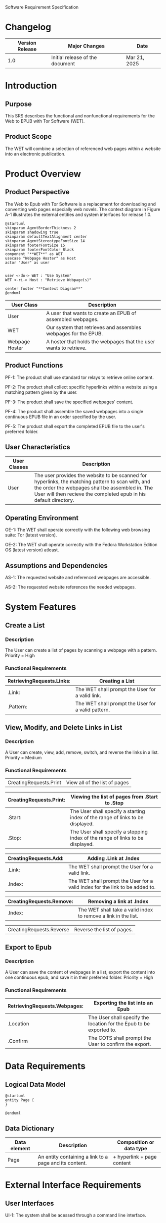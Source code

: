 Software Requirement Specification
* Changelog
| Version Release | Major Changes                   | Date |
|-----------------+---------------------------------+------|
|             1.0 | Initial release of the document | Mar 21, 2025 |

* Introduction
** Purpose
This SRS describes the functional and nonfunctional requirements for the Web to EPUB with Tor Software (WET).

** Product Scope
The WET will combine a selection of referenced web pages within a website into an electronic publication.

* Product Overview
** Product Perspective
The Web to Epub with Tor Software is a replacement for downloading and converting web pages especially web novels. The context diagram in Figure A-1 illustrates the external entities and system interfaces for release 1.0.

#+BEGIN_SRC plantuml :file ./A-1.png
  @startuml
  skinparam AgentBorderThickness 2
  skinparam shadowing true
  skinparam defaultTextAlignment center
  skinparam AgentStereotypeFontSize 14
  skinparam footerFontSize 15
  skinparam footerFontColor Black
  component "**WET**" as WET
  usecase "Webpage Hoster" as Host
  actor "User" as user


  user <-do-> WET : "Use System"
  WET <-ri-> Host : "Retrieve Webpage(s)"

  center footer "**Context Diagram**"
  @enduml
#+End_SRC

#+RESULTS:
[[file:./A-1.png]]

| User Class     | Description                                                    |
|----------------+----------------------------------------------------------------|
| User           | A user that wants to create an EPUB of assembled webpages.     |
| WET            | Our system that retrieves and assembles webpages for the EPUB. |
| Webpage Hoster | A hoster that holds the webpages that the user wants to retrieve. |


#+END_SRC
** Product Functions
PF-1: The product shall use standard tor relays to retrieve online content.

PF-2: The product shall collect specific hyperlinks within a website using a matching pattern given by the user.

PF-3: The product shall save the specified webpages' content.

PF-4: The product shall assemble the saved webpages into a single continuous EPUB file in an order specified by the user.

PF-5: The product shall export the completed EPUB file to the user's preferred folder.

** User Characteristics

| User Classes | Description                                                                                                                                                                                              |
|--------------+----------------------------------------------------------------------------------------------------------------------------------------------------------------------------------------------------------|
| User         | The user provides the website to be scanned for hyperlinks, the matching pattern to scan with, and the order the webpages shall be assembled in. The User will then recieve the completed epub in his default directory. |

** Operating Environment
OE-1: The WET shall operate correctly with the following web browsing suite: Tor (latest version).

OE-2: The WET shall operate correctly with the Fedora Workstation Edition OS (latest version) atleast.

** Assumptions and Dependencies
AS-1: The requested website and referenced webpages are accessible.

AS-2: The requested website references the needed webpages.

* System Features
** Create a List

*** Description
The User can create a list of pages by scanning a webpage with a pattern. Priority = High

*** Functional Requirements
| RetrievingRequests.Links: | Creating a List                                    |
|---------------------------+----------------------------------------------------|
| .Link:                    | The WET shall prompt the User for a valid link.    |
| .Pattern:                 | The WET shall prompt the User for a valid pattern. |

** View, Modify, and Delete Links in List

*** Description
A User can create, view, add, remove, switch, and reverse the links in a list. Priority = Medium

*** Functional Requirements

| CreatingRequests.Print | View all of the list of pages |


| CreatingRequests.Print: | Viewing the list of pages from .Start to .Stop                                 |
|-------------------------+--------------------------------------------------------------------------------|
| .Start:                 | The User shall specify a starting index of the range of links to be displayed. |
| .Stop:                  | The User shall specify a stopping index of the range of links to be displayed. |

| CreatingRequests.Add: | Adding .Link at .Index                                                       |
|-----------------------+------------------------------------------------------------------------------|
| .Link:                | The WET shall prompt the User for a valid link.                              |
| .Index:               | The WET shall prompt the User for a valid index for the link to be added to. |

| CreatingRequests.Remove: | Removing a link at .Index                                      |
|--------------------------+----------------------------------------------------------------|
| .Index:                  | The WET shall take a valid index to remove a link in the list. |


| CreatingRequests.Reverse | Reverse the list of pages. |

** Export to Epub

*** Description
A User can save the content of webpages in a list, export the content into one continuous epub, and save it in their preferred folder. Priority = High

*** Functional Requirements
| RetrievingRequests.Webpages: | Exporting the list into an Epub                                     |
|-----------------------------+---------------------------------------------------------------------|
| .Location                   | The User shall specify the location for the Epub to be exported to. |
| .Confirm                    | The COTS shall prompt the User to confirm the export.               |

* Data Requirements
** Logical Data Model
#+BEGIN_SRC plantuml :file ./A-2.png
  @startuml
  entity Page {
  }

  @enduml
#+END_SRC

#+RESULTS:
[[file:./A-2.png]]

** Data Dictionary
| Data element | Description                                            | Composition or data type   |
|--------------+--------------------------------------------------------+----------------------------|
| Page         | An entity containing a link to a page and its content. | + hyperlink + page content |

* External Interface Requirements
** User Interfaces
UI-1: The system shall be acessed through a command line interface.

UI-2: The system shall provide a help command to explain how to use the system.

* Quality Attributes
** Functionality Requirements
USE-1: The WET shall be able to access atleast 75 of the top 100 novels at [[https://www.novelupdates.com/series-ranking/][a site for cataloging community translations for eastern web novels.]]

** Anonymity Requirements
SEC-1: All internet acesses shall be routed through tor circuits.

SEC-2: The system shall use a new tor circuit for each set of webpages requested to be scanned.
